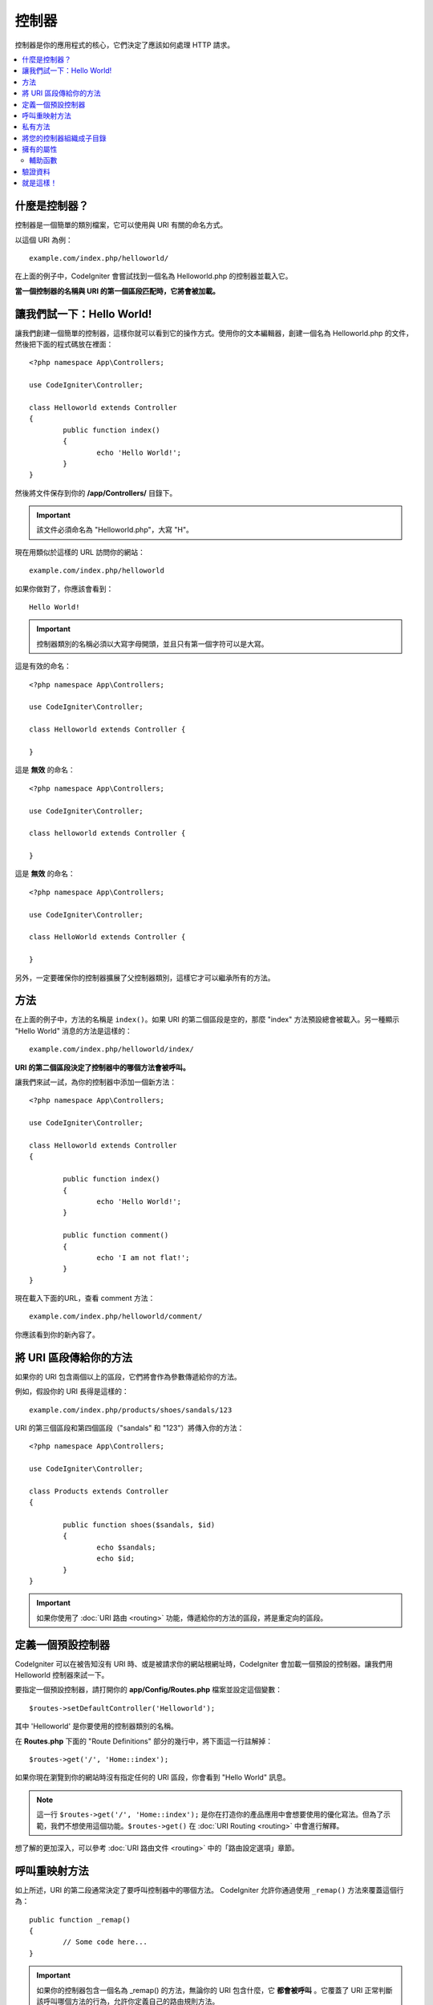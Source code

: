 ###########
控制器
###########

控制器是你的應用程式的核心，它們決定了應該如何處理 HTTP 請求。

.. contents::
    :local:
    :depth: 2


什麼是控制器？
=====================

控制器是一個簡單的類別檔案，它可以使用與 URI 有關的命名方式。

以這個 URI 為例：

::

	example.com/index.php/helloworld/

在上面的例子中，CodeIgniter 會嘗試找到一個名為 Helloworld.php 的控制器並載入它。

**當一個控制器的名稱與 URI 的第一個區段匹配時，它將會被加載。**


讓我們試一下：Hello World!
==========================

讓我們創建一個簡單的控制器，這樣你就可以看到它的操作方式。使用你的文本編輯器，創建一個名為 Helloworld.php 的文件，然後把下面的程式碼放在裡面：

::

	<?php namespace App\Controllers;

        use CodeIgniter\Controller;

	class Helloworld extends Controller
        {
		public function index()
		{
			echo 'Hello World!';
		}
	}

然後將文件保存到你的 **/app/Controllers/** 目錄下。

.. important:: 該文件必須命名為 "Helloworld.php"，大寫 "H"。


現在用類似於這樣的 URL 訪問你的網站：

::

	example.com/index.php/helloworld

如果你做對了，你應該會看到：

::

	Hello World!

.. important:: 控制器類別的名稱必須以大寫字母開頭，並且只有第一個字符可以是大寫。

這是有效的命名：

::

	<?php namespace App\Controllers;

        use CodeIgniter\Controller;

	class Helloworld extends Controller {

	}

這是 **無效** 的命名：

::

	<?php namespace App\Controllers;

        use CodeIgniter\Controller;

	class helloworld extends Controller {

	}

這是 **無效** 的命名：

::

	<?php namespace App\Controllers;

        use CodeIgniter\Controller;

	class HelloWorld extends Controller {

	}

另外，一定要確保你的控制器擴展了父控制器類別，這樣它才可以繼承所有的方法。

方法
=======

在上面的例子中，方法的名稱是 ``index()``。如果 URI 的第二個區段是空的，那麼 "index" 方法預設總會被載入。另一種顯示 "Hello World" 消息的方法是這樣的：

::

	example.com/index.php/helloworld/index/

**URI 的第二個區段決定了控制器中的哪個方法會被呼叫。**


讓我們來試一試，為你的控制器中添加一個新方法：

::

	<?php namespace App\Controllers;

        use CodeIgniter\Controller;

	class Helloworld extends Controller
        {

		public function index()
		{
			echo 'Hello World!';
		}

		public function comment()
		{
			echo 'I am not flat!';
		}
	}

現在載入下面的URL，查看 comment 方法：

::

	example.com/index.php/helloworld/comment/

你應該看到你的新內容了。

將 URI 區段傳給你的方法
====================================

如果你的 URI 包含兩個以上的區段，它們將會作為參數傳遞給你的方法。

例如，假設你的 URI 長得是這樣的：

::

	example.com/index.php/products/shoes/sandals/123

URI 的第三個區段和第四個區段（"sandals" 和 "123"）將傳入你的方法：

::

	<?php namespace App\Controllers;

        use CodeIgniter\Controller;

	class Products extends Controller
        {

		public function shoes($sandals, $id)
		{
			echo $sandals;
			echo $id;
		}
	}

.. important:: 如果你使用了 :doc:`URI 路由 <routing>`
	功能，傳遞給你的方法的區段，將是重定向的區段。

定義一個預設控制器
=============================

CodeIgniter 可以在被告知沒有 URI 時、或是被請求你的網站根網址時，CodeIgniter 會加載一個預設的控制器。讓我們用 Helloworld 控制器來試一下。

要指定一個預設控制器，請打開你的 **app/Config/Routes.php** 檔案並設定這個變數：

::

	$routes->setDefaultController('Helloworld');

其中 'Helloworld' 是你要使用的控制器類別的名稱。

在 **Routes.php** 下面的 "Route Definitions" 部分的幾行中，將下面這一行註解掉：

::

$routes->get('/', 'Home::index');

如果你現在瀏覽到你的網站時沒有指定任何的 URI 區段，你會看到 "Hello World" 訊息。

.. note:: 這一行 ``$routes->get('/', 'Home::index');`` 是你在打造你的產品應用中會想要使用的優化寫法。但為了示範，我們不想使用這個功能。``$routes->get()`` 在 :doc:`URI Routing <routing>` 中會進行解釋。

想了解的更加深入，可以參考 :doc:`URI 路由文件 <routing>` 中的「路由設定選項」章節。

呼叫重映射方法
======================

如上所述，URI 的第二段通常決定了要呼叫控制器中的哪個方法。 CodeIgniter 允許你通過使用 ``_remap()`` 方法來覆蓋這個行為：

::

	public function _remap()
	{
		// Some code here...
	}

.. important:: 如果你的控制器包含一個名為 _remap() 的方法，無論你的 URI 包含什麼，它 **都會被呼叫** 。它覆蓋了 URI 正常判斷該呼叫哪個方法的行為，允許你定義自己的路由規則方法。

被覆蓋的呼叫方法（通常是 URI 的第二段）將作為參數傳遞給 ``_remap()`` 方法：

::

	public function _remap($method)
	{
		if ($method === 'some_method')
		{
			$this->$method();
		}
		else
		{
			$this->default_method();
		}
	}

方法名稱後的任何額外的字段都會被傳遞到 ``_remap()`` 中。這些參數可以被傳遞到方法中，來模擬CodeIgniter的預設行為。

範例：

::

	public function _remap($method, ...$params)
	{
		$method = 'process_'.$method;
		if (method_exists($this, $method))
		{
			return $this->$method(...$params);
		}
		throw \CodeIgniter\Exceptions\PageNotFoundException::forPageNotFound();
	}

私有方法
===============

在某些情況下，你可能希望某些方法不要被公開訪問。為了達到這個目的，只需將方法聲明為私有或保護方法。這樣就可以防止它被 URL 請求送達。舉個例子，如果你為 `Helloworld` 控制器定義了一個像這樣的方法：

::

	protected function utility()
	{
		// some code
	}

然後嘗試使用以下 URL 來訪問它，他將無法執行：

::

	example.com/index.php/helloworld/utility/

將您的控制器組織成子目錄
================================================

如果你正在構建一個大型的應用程式，你可能會希望將控制器分層組織或結構化為子目錄。CodeIgniter 可以讓你達成這個目的。

只需在主要的 *app/Controllers/* 目錄下創建子目錄，然後將你的控制器類別放進去。

.. 使用此功能時，URI的第一段必須要指定資料夾。例如，假設你有一個控制器位於這裡：

::
	
		app/Controllers/products/Shoes.php

	要呼叫上面的控制器，你的 URI 會看起來像這樣：
	
	::

		example.com/index.php/products/shoes/show/123

你的每個子目錄都可能包含一個預設控制器，如果 URL 裡面 *只* 包含子目錄，那麼這個控制器就會被呼叫。只需在那裡放一個與你的 *app/Config/Routes.php* 檔案中指定的 "default_controller" 名稱相匹配的控制器即可。

CodeIgniter 還允許你使用 :doc:`URI Routing <routing>` 功能重新映射你的URI。

擁有的屬性
===================

你創建的每個控制器都應該擴展  ``CodeIgniter\Controller`` 類別。這個類別提供了幾個功能，所有的控制器都可以使用。

**請求物件**

應用程式的主要的 :doc:`請求實體 </incoming/request>` 總是可以作為一個類別屬性，``$this->request``。

**響應物件**

應用程式的主要的 :doc:`響應實體 </outgoing/response>` 總是可以作為一個類別屬性，``$this->response``。

**日誌物件**

應用程式的主要的 :doc:`日誌實體 <../general/logging>` 總是可以作為一個類別屬性，``$this->logger``。

**強制 HTTPS**

在所有的控制器中都有一個方便的方法，可以強制使用者通過 HTTPS 來訪問一個方法::

	if (! $this->request->isSecure())
	{
		$this->forceHTTPS();
	}

預設情況下，在支持 HTTP 嚴格傳輸安全頭的現代瀏覽器中，這個呼叫應該強制瀏覽器將非 HTTPS 訪問轉換為 HTTPS 訪問一年。你可以透過傳入持續時間（秒）作為第一個參數來修改：

::

	if (! $this->request->isSecure())
	{
		$this->forceHTTPS(31536000);    // 一年
	}

.. note:: 有數個 :doc:`以時間定義的常數 </general/common_functions>` 可以讓你使用，像是 YEAR、MONTH 等。

輔助函數
---------------

你可以定義一個輔助函數的陣列作為類別屬性。每當控制器被載入時，這些輔助函數將自動載入到記憶體中，這樣你就可以在控制器的任何地方使用它們的方法：

::

	namespace App\Controllers;
        use CodeIgniter\Controller;

	class MyController extends Controller
	{
		protected $helpers = ['url', 'form'];
	}

驗證資料
======================

為了簡化資料驗證，控制器還提供了一個方便的方法 ``validate()``。該方法在第一個參數中接受一個規則陣列，在可選的第二個參數中，接受一個自定義的錯誤信息陣列，如果物件無效，則顯示自定義的錯誤訊息。在內部，這個方法使用控制器的 **$this->request** 實體來獲取要驗證的資料。:doc:`驗證函式庫文件 </libraries/validation>` 中有關於規則和訊息陣列格式的詳細資訊，以及可用的規則：

::

    public function updateUser(int $userID)
    {
        if (! $this->validate([
            'email' => "required|is_unique[users.email,id,{$userID}]",
            'name'  => 'required|alpha_numeric_spaces'
        ]))
        {
            return view('users/update', [
                'errors' => $this->validator->getErrors()
            ]);
        }

        // do something here if successful...
    }

如果你覺得在設定文件中保留規則更簡單，你可以把$rules數組替換成  ``Config\Validation.php`` 中定義的組名：

::

    public function updateUser(int $userID)
    {
        if (! $this->validate('userRules'))
        {
            return view('users/update', [
                'errors' => $this->validator->getErrors()
            ]);
        }

        // 如果成功的話，在這裡做一些事情...
    }

驗證也可以在模型中自動處理，但有時在控制器中進行驗證會更方便。具體到哪裡，由你自己決定.
驗證也可以在模型中自動處理，但有時在控制器中進行驗證會更方便。具體到哪裡，由你自己決定。

就是這樣！
==========

一言以蔽之，這些就是關於控制器的所有知識。
